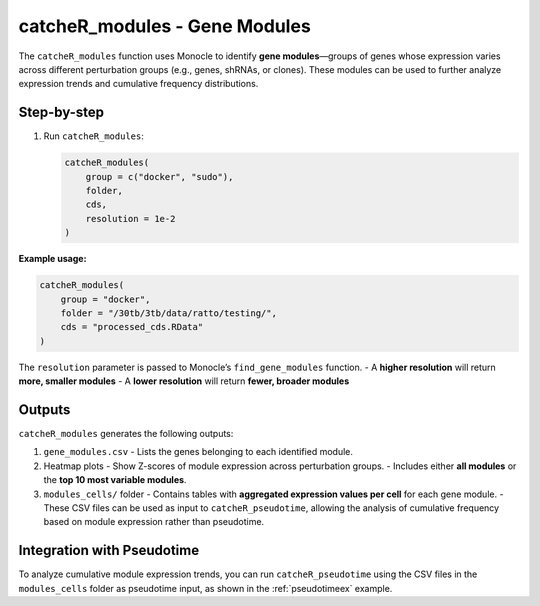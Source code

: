 catcheR_modules - Gene Modules
====================================

The ``catcheR_modules`` function uses Monocle to identify **gene modules**—groups of genes whose expression varies across different perturbation groups (e.g., genes, shRNAs, or clones). These modules can be used to further analyze expression trends and cumulative frequency distributions.

Step-by-step
------------

#. Run ``catcheR_modules``:

   .. code-block:: r

      catcheR_modules(
          group = c("docker", "sudo"),
          folder,
          cds,
          resolution = 1e-2
      )

**Example usage:**

.. code-block:: r

   catcheR_modules(
       group = "docker",
       folder = "/30tb/3tb/data/ratto/testing/",
       cds = "processed_cds.RData"
   )

The ``resolution`` parameter is passed to Monocle’s ``find_gene_modules`` function.  
- A **higher resolution** will return **more, smaller modules**  
- A **lower resolution** will return **fewer, broader modules**

Outputs
-------

``catcheR_modules`` generates the following outputs:

#. ``gene_modules.csv``  
   - Lists the genes belonging to each identified module.

#. Heatmap plots  
   - Show Z-scores of module expression across perturbation groups.  
   - Includes either **all modules** or the **top 10 most variable modules**.

#. ``modules_cells/`` folder  
   - Contains tables with **aggregated expression values per cell** for each gene module.  
   - These CSV files can be used as input to ``catcheR_pseudotime``, allowing the analysis of cumulative frequency based on module expression rather than pseudotime.

Integration with Pseudotime
---------------------------

To analyze cumulative module expression trends, you can run ``catcheR_pseudotime`` using the CSV files in the ``modules_cells`` folder as pseudotime input, as shown in the :ref:`pseudotimeex` example.
